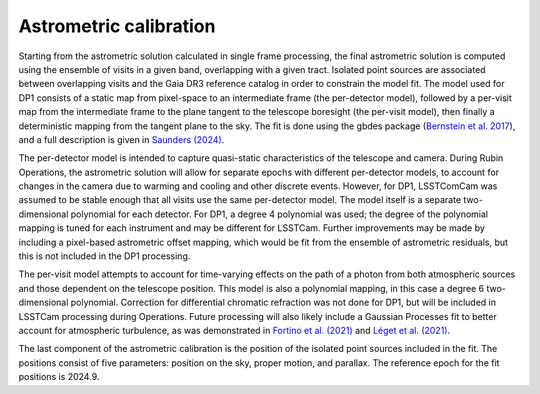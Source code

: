 .. _astrometric:

#######################
Astrometric calibration
#######################

Starting from the astrometric solution calculated in single frame processing, the final astrometric solution is computed using the ensemble of visits in a given band, overlapping with a given tract.
Isolated point sources are associated between overlapping visits and the Gaia DR3 reference catalog in order to constrain the model fit.
The model used for DP1 consists of a static map from pixel-space to an intermediate frame (the per-detector model), followed by a per-visit map from the intermediate frame to the plane tangent to the telescope boresight (the per-visit model), then finally a deterministic mapping from the tangent plane to the sky.
The fit is done using the gbdes package (`Bernstein et al. 2017 <https://ui.adsabs.harvard.edu/abs/2017PASP..129g4503B/abstract>`_), and a full description is given in `Saunders (2024) <https://dmtn-266.lsst.io/>`_.

The per-detector model is intended to capture quasi-static characteristics of the telescope and camera.
During Rubin Operations, the astrometric solution will allow for separate epochs with different per-detector models, to account for changes in the camera due to warming and cooling and other discrete events.
However, for DP1, LSSTComCam was assumed to be stable enough that all visits use the same per-detector model.
The model itself is a separate two-dimensional polynomial for each detector.
For DP1, a degree 4 polynomial was used; the degree of the polynomial mapping is tuned for each instrument and may be different for LSSTCam.
Further improvements may be made by including a pixel-based astrometric offset mapping, which would be fit from the ensemble of astrometric residuals, but this is not included in the DP1 processing.

The per-visit model attempts to account for time-varying effects on the path of a photon from both atmospheric sources and those dependent on the telescope position.
This model is also a polynomial mapping, in this case a degree 6 two-dimensional polynomial.
Correction for differential chromatic refraction was not done for DP1, but will be included in LSSTCam processing during Operations.
Future processing will also likely include a Gaussian Processes fit to better account for atmospheric turbulence, as was demonstrated in `Fortino et al. (2021) <https://ui.adsabs.harvard.edu/abs/2021AJ....162..106F/abstract>`_ and `Léget et al. (2021) <https://ui.adsabs.harvard.edu/abs/2021A%26A...650A..81L/abstract>`_.

The last component of the astrometric calibration is the position of the isolated point sources included in the fit.
The positions consist of five parameters: position on the sky, proper motion, and parallax. The reference epoch for the fit positions is 2024.9.
